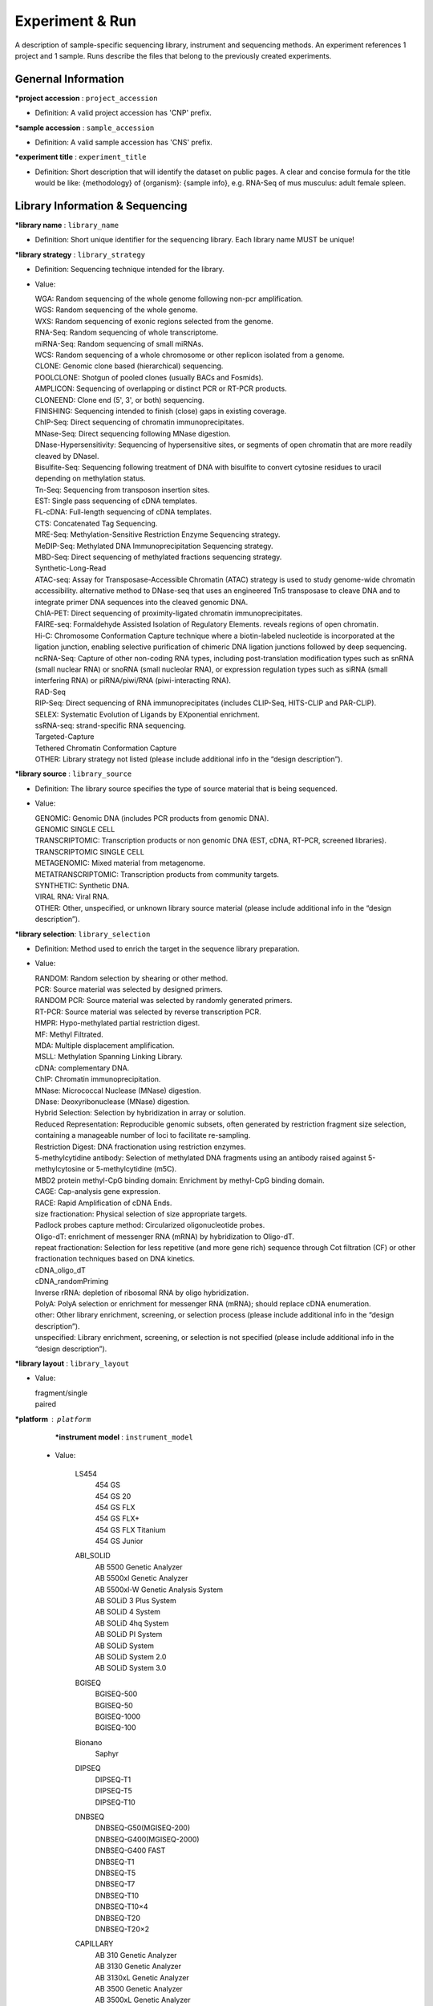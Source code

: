 Experiment & Run
=================
A description of sample-specific sequencing library, instrument and sequencing methods. An experiment references 1 project and 1 sample. Runs describe the files that belong to the previously created experiments.

Genernal Information
---------------------

**\*project accession** : ``project_accession``

* Definition: A valid project accession has 'CNP' prefix.

**\*sample accession** : ``sample_accession``

* Definition: A valid sample accession has 'CNS' prefix.

**\*experiment title** : ``experiment_title``

* Definition: Short description that will identify the dataset on public pages. A clear and concise formula for the title would be like: {methodology} of {organism}: {sample info}, e.g. RNA-Seq of mus musculus: adult female spleen.

Library Information & Sequencing
--------------------------------

**\*library name** : ``library_name``

* Definition: Short unique identifier for the sequencing library. Each library name MUST be unique!

**\*library strategy** : ``library_strategy``

* Definition: Sequencing technique intended for the library.
* Value:

  | WGA: Random sequencing of the whole genome following non-pcr amplification.
  | WGS: Random sequencing of the whole genome.
  | WXS: Random sequencing of exonic regions selected from the genome.
  | RNA-Seq: Random sequencing of whole transcriptome.
  | miRNA-Seq: Random sequencing of small miRNAs.
  | WCS: Random sequencing of a whole chromosome or other replicon isolated from a genome.
  | CLONE: Genomic clone based (hierarchical) sequencing.
  | POOLCLONE: Shotgun of pooled clones (usually BACs and Fosmids).
  | AMPLICON: Sequencing of overlapping or distinct PCR or RT-PCR products.
  | CLONEEND: Clone end (5', 3', or both) sequencing.
  | FINISHING: Sequencing intended to finish (close) gaps in existing coverage.
  | ChIP-Seq: Direct sequencing of chromatin immunoprecipitates.
  | MNase-Seq: Direct sequencing following MNase digestion.
  | DNase-Hypersensitivity: Sequencing of hypersensitive sites, or segments of open chromatin that are more readily cleaved by DNaseI.
  | Bisulfite-Seq: Sequencing following treatment of DNA with bisulfite to convert cytosine residues to uracil depending on methylation status.
  | Tn-Seq: Sequencing from transposon insertion sites.
  | EST: Single pass sequencing of cDNA templates.
  | FL-cDNA: Full-length sequencing of cDNA templates.
  | CTS: Concatenated Tag Sequencing.
  | MRE-Seq: Methylation-Sensitive Restriction Enzyme Sequencing strategy.
  | MeDIP-Seq: Methylated DNA Immunoprecipitation Sequencing strategy.
  | MBD-Seq: Direct sequencing of methylated fractions sequencing strategy.
  | Synthetic-Long-Read
  | ATAC-seq: Assay for Transposase-Accessible Chromatin (ATAC) strategy is used to study genome-wide chromatin accessibility. alternative method to DNase-seq that uses an engineered Tn5 transposase to cleave DNA and to integrate primer DNA sequences into the cleaved genomic DNA.
  | ChIA-PET: Direct sequencing of proximity-ligated chromatin immunoprecipitates.
  | FAIRE-seq: Formaldehyde Assisted Isolation of Regulatory Elements. reveals regions of open chromatin.
  | Hi-C: Chromosome Conformation Capture technique where a biotin-labeled nucleotide is incorporated at the ligation junction, enabling selective purification of chimeric DNA ligation junctions followed by deep sequencing.
  | ncRNA-Seq: Capture of other non-coding RNA types, including post-translation modification types such as snRNA (small nuclear RNA) or snoRNA (small nucleolar RNA), or expression regulation types such as siRNA (small interfering RNA) or piRNA/piwi/RNA (piwi-interacting RNA).
  | RAD-Seq
  | RIP-Seq: Direct sequencing of RNA immunoprecipitates (includes CLIP-Seq, HITS-CLIP and PAR-CLIP).
  | SELEX: Systematic Evolution of Ligands by EXponential enrichment.
  | ssRNA-seq: strand-specific RNA sequencing.
  | Targeted-Capture
  | Tethered Chromatin Conformation Capture
  | OTHER: Library strategy not listed (please include additional info in the “design description”).

**\*library source** : ``library_source``

* Definition: The library source specifies the type of source material that is being sequenced.

* Value:

  | GENOMIC: Genomic DNA (includes PCR products from genomic DNA).
  | GENOMIC SINGLE CELL
  | TRANSCRIPTOMIC: Transcription products or non genomic DNA (EST, cDNA, RT-PCR, screened libraries).
  | TRANSCRIPTOMIC SINGLE CELL
  | METAGENOMIC: Mixed material from metagenome.
  | METATRANSCRIPTOMIC: Transcription products from community targets.
  | SYNTHETIC: Synthetic DNA.
  | VIRAL RNA: Viral RNA.
  | OTHER: Other, unspecified, or unknown library source material (please include additional info in the “design description”).

**\*library selection**: ``library_selection``

* Definition: Method used to enrich the target in the sequence library preparation.

* Value:

  | RANDOM: Random selection by shearing or other method.
  | PCR: Source material was selected by designed primers.
  | RANDOM PCR: Source material was selected by randomly generated primers.
  | RT-PCR: Source material was selected by reverse transcription PCR.
  | HMPR: Hypo-methylated partial restriction digest.
  | MF: Methyl Filtrated.
  | MDA: Multiple displacement amplification.
  | MSLL: Methylation Spanning Linking Library.
  | cDNA: complementary DNA.
  | ChIP: Chromatin immunoprecipitation.
  | MNase: Micrococcal Nuclease (MNase) digestion.
  | DNase: Deoxyribonuclease (MNase) digestion.
  | Hybrid Selection: Selection by hybridization in array or solution.
  | Reduced Representation: Reproducible genomic subsets, often generated by restriction fragment size selection, containing a manageable number of loci to facilitate re-sampling.
  | Restriction Digest: DNA fractionation using restriction enzymes.
  | 5-methylcytidine antibody: Selection of methylated DNA fragments using an antibody raised against 5-methylcytosine or 5-methylcytidine (m5C).
  | MBD2 protein methyl-CpG binding domain: Enrichment by methyl-CpG binding domain.
  | CAGE: Cap-analysis gene expression.
  | RACE: Rapid Amplification of cDNA Ends.
  | size fractionation: Physical selection of size appropriate targets.
  | Padlock probes capture method: Circularized oligonucleotide probes.
  | Oligo-dT: enrichment of messenger RNA (mRNA) by hybridization to Oligo-dT.
  | repeat fractionation: Selection for less repetitive (and more gene rich) sequence through Cot filtration (CF) or other fractionation techniques based on DNA kinetics.
  | cDNA_oligo_dT
  | cDNA_randomPriming
  | Inverse rRNA: depletion of ribosomal RNA by oligo hybridization.
  | PolyA: PolyA selection or enrichment for messenger RNA (mRNA); should replace cDNA enumeration.
  | other: Other library enrichment, screening, or selection process (please include additional info in the “design description”).
  | unspecified: Library enrichment, screening, or selection is not specified (please include additional info in the “design description”).

**\*library layout** : ``library_layout``

* Value:

  | fragment/single
  | paired

**\*platform** : ``platform``
  **\*instrument model** : ``instrument_model``

 - Value:

    LS454
      | 454 GS
      | 454 GS 20
      | 454 GS FLX
      | 454 GS FLX+
      | 454 GS FLX Titanium
      | 454 GS Junior

    ABI_SOLID
      | AB 5500 Genetic Analyzer
      | AB 5500xl Genetic Analyzer
      | AB 5500xl-W Genetic Analysis System
      | AB SOLiD 3 Plus System
      | AB SOLiD 4 System
      | AB SOLiD 4hq System
      | AB SOLiD PI System
      | AB SOLiD System
      | AB SOLiD System 2.0
      | AB SOLiD System 3.0

    BGISEQ
      | BGISEQ-500
      | BGISEQ-50
      | BGISEQ-1000
      | BGISEQ-100

    Bionano
      | Saphyr

    DIPSEQ
      | DIPSEQ-T1
      | DIPSEQ-T5
      | DIPSEQ-T10

    DNBSEQ
      | DNBSEQ-G50(MGISEQ-200)
      | DNBSEQ-G400(MGISEQ-2000)
      | DNBSEQ-G400 FAST
      | DNBSEQ-T1
      | DNBSEQ-T5
      | DNBSEQ-T7
      | DNBSEQ-T10
      | DNBSEQ-T10×4
      | DNBSEQ-T20
      | DNBSEQ-T20×2

    CAPILLARY
      | AB 310 Genetic Analyzer
      | AB 3130 Genetic Analyzer
      | AB 3130xL Genetic Analyzer
      | AB 3500 Genetic Analyzer
      | AB 3500xL Genetic Analyzer
      | AB 3730 Genetic Analyzer
      | AB 3730xL Genetic Analyzer

    COMPLETE_GENOMICS
      | Complete Genomics

    HELICOS
      | Helicos HeliScope

    ILLUMINA
      | HiSeq X Five
      | HiSeq X Ten
      | Illumina Genome Analyzer
      | Illumina Genome Analyzer II
      | Illumina Genome Analyzer IIx
      | Illumina HiScanSQ
      | Illumina HiSeq 1000
      | Illumina HiSeq 1500
      | Illumina HiSeq 2000
      | Illumina HiSeq 2500
      | Illumina HiSeq 3000
      | Illumina HiSeq 4000
      | Illumina iSeq 100
      | Illumina NovaSeq 6000
      | Illumina MiniSeq
      | Illumina MiSeq
      | NextSeq 500
      | NextSeq 550

    ION_TORRENT
      | Ion Torrent PGM
      | Ion Torrent Proton
      | Ion Torrent S5 XL
      | Ion Torrent S5

    OXFORD_NANOPORE
      | GridION
      | MinION
      | PromethION

    PACBIO_SMRT
      | PacBio RS
      | PacBio RS II
      | Sequel
      | Sequel II

**design description**: ``design_description``

* Definition: Free-form description of the methods used to create the sequencing library; a brief 'materials and methods' section.

**library construction protocol**: ``library_construction_protocol``

* Definition: Describes the protocol by which the sequencing library was constructed.

**\*spot layout**: ``spot_layout``

* Definition: If technical reads (e.g. barcodes, adaptors or linkers) are included in the submitted raw sequences, a spot descriptor must be submitted to describe the position of the technical reads so that they can be removed.

**\*nominal size**: ``nominal_size``

* Definition: The average insert size for paired reads.

Run Information
---------------

**\*file type**: ``file_type``

* Value:
   | bam
   | cram
   | sff
   | fastq
   | PacBio_HDF5
   | bnx
   | Oxford_Nanopore

**\*file name**: ``file_name``

**\*file md5**: ``file_md5``

Reference Information
---------------------

**reference accession**: ``reference_accession``

* Definition: This is only if you are submitting a bam/cram file aligned against an assembly - the reference genome in the public repository. Please provide the accession number (e.g. GRCh37) in the public repository.

**reference fasta**: ``reference_fasta``

* Definition: Please provide the name of the custom assembly fasta file used during alignment (e.g. Mouse.fasta).

**reference md5**: ``reference_md5``

* Definition: MD5 checksum for the custom assembly fasta file.
